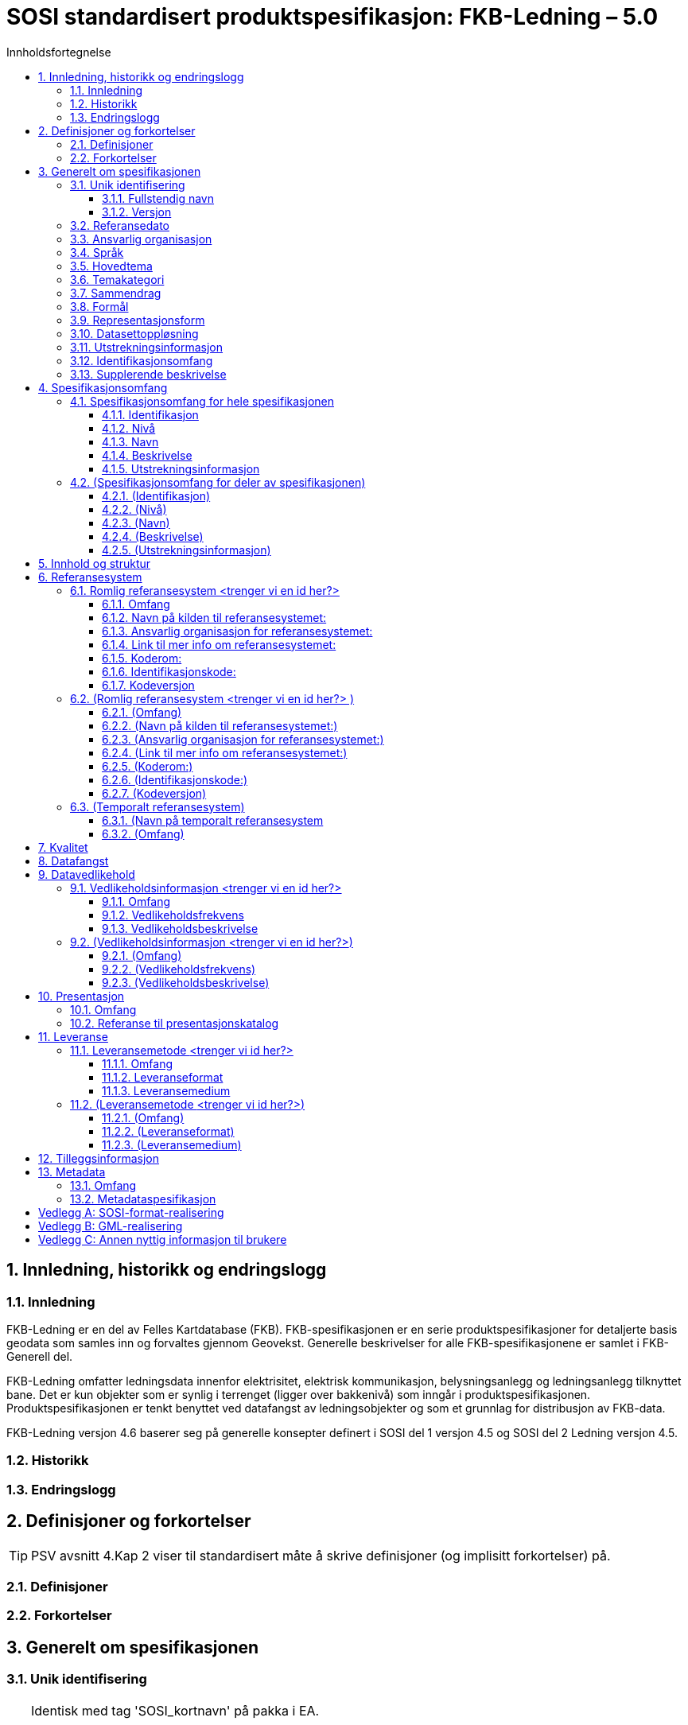 :title-separator: {sp}|
= SOSI standardisert produktspesifikasjon: FKB-Ledning – 5.0
:sectnums:
:toc: left
:toc-title: Innholdsfortegnelse
:toclevels: 3
:figure-caption: Figur
:table-caption: Tabell
:doctype: article
:encoding: utf-8
:lang: nb
:appendix-caption: Vedlegg
:pdf-page-size: A4

<<<

== Innledning, historikk og endringslogg
=== Innledning
FKB-Ledning er en del av Felles Kartdatabase (FKB). FKB-spesifikasjonen er en serie 
produktspesifikasjoner for detaljerte basis geodata som samles inn og forvaltes gjennom 
Geovekst. Generelle beskrivelser for alle FKB-spesifikasjonene er samlet i FKB-Generell del.

FKB-Ledning omfatter ledningsdata innenfor elektrisitet, elektrisk kommunikasjon, 
belysningsanlegg og ledningsanlegg tilknyttet bane. Det er kun objekter som er synlig i 
terrenget (ligger over bakkenivå) som inngår i produktspesifikasjonen. 
Produktspesifikasjonen er tenkt benyttet ved datafangst av ledningsobjekter og som et 
grunnlag for distribusjon av FKB-data.

FKB-Ledning versjon 4.6 baserer seg på generelle konsepter definert i SOSI del 1 versjon 
4.5 og SOSI del 2 Ledning versjon 4.5.

=== Historikk
=== Endringslogg

// Metadata om produktspesifikasjonen

<<<

== Definisjoner og forkortelser
TIP: PSV avsnitt 4.Kap 2 viser til standardisert måte å skrive definisjoner (og implisitt forkortelser) på. 

=== Definisjoner
=== Forkortelser

== Generelt om spesifikasjonen
=== Unik identifisering

[TIP]
======
Identisk med tag 'SOSI_kortnavn' på pakka i EA.

Er case-sensitiv i SOSI-kontroll.

Norske tegn er ok hvis enkoding er riktig innstilt. Kontakt standardiseringssekretariatet hvis du har problemer med norske tegn.

======

==== Fullstendig navn
TIP: Identisk med tag på pakka i EA for SOSI_langnavn.

==== Versjon
TIP: Identisk med tag på pakka i EA for version.

=== Referansedato
TIP: PSS og PSV er litt uklare på hva referansedato er. Det er nevnt gyldighetsdato og utgivelsesdato.

=== Ansvarlig organisasjon

=== Språk

=== Hovedtema
TIP: Fritekst som beskriver hovedtema. Gjerne inspirert av DOK-hovedkategorier eller nasjonal temainndeling: https://register.geonorge.no/subregister/metadata-kodelister/kartverket/nasjonal-temainndeling

=== Temakategori
TIP: Temakategorier er en kodeliste i NS-ISO 19115. Hvis du ikke har tilgang til 19115, finner du en tabell i PSS avsnitt 13.5.2. Det angis én eller flere av kodene i tabellen for temakategorier.

=== Sammendrag

=== Formål
[TIP]
======
PSV har gjemt dette punktet i 4.Kap 3.5/3.6/3.7.

Note: NS-ISO 19131 har som utgangspunkt at en produktspesifikasjon er en bestilling av en (framtidig) geodataleveranse, men det nevnes også at produktspesifikasjoner kan dokumentere eksisterende geodata (noe som er vanlig i Norge).

Brukstilfeller:
Som regel er det behov for dokumentasjon av brukstilfeller som et produkt er tenkt for. En oversiktlig liste med navnene til relevante brukstilfeller kan plasseres under formålskapittelet. Flere detaljer for de nevnte brukstilfellene kan samles i et vedlegg. 
 
I PSS nevnes ikke brukstilfeller, men det er naturlig å plassere de her. En framtidig versjon av ISO 19131 vil ta høyde for det og gi standardiserte føringer for hvor og hvordan brukstilfeller skal dokumenteres.

======

=== Representasjonsform
[TIP]
======
PSV har gjemt dette punktet i 4.Kap 3.5/3.6/3.7.

PSS avsnitt 13.7 har en tabell med mulige verdier.

======

=== Datasettoppløsning
*Målestokktall*

*Distanse*

=== Utstrekningsinformasjon
TIP: Se 3.12 og 4.1.

*Utstrekningbeskrivelse*

*Geografisk område*

*Vertikal utbredelse*

*Innhold gyldighetsperiode*

=== Identifikasjonsomfang
TIP: Dette punktet er litt uklart i PSS og PSV. I ISO-standarden for produktspesifikasjoner (NS-EN ISO 19131) er det krav om at identifikasjonen (hele kapittel 3 i denne malen) skal ha en link til den delen av spesifikasjonsomfanget som gjelder hele produktspesifikasjonen (ofte avsnitt 4.1 i denne malen). Forslag til utfylling kan være "hele datasettet" eller "Som angitt i avsnitt 4.<x>.".

=== Supplerende beskrivelse
TIP: Dette punktet er gjemt i PSS 13.6.3 og i PSV 4.Kap 3.12.

== Spesifikasjonsomfang
(Antall spesifikasjonsomfang: [yellow-background]#<sett inn antall># )
[TIP]
======
Dette kapittelet beskriver omfang (scopes) i produktspesifikasjonen. Vanligvis vil det være ett omfang, "hele datasettet", som angis i avsnitt 4.1. Merk at 4.1.5 blir gjentagelse fra avsnitt 3.11.

Det kan defineres spesifikasjonsomfang for deler av datasettet, og disse angis i avsnitt 4.2-4.x. Andre spesifikasjonsomfang er nødvendig hvis produktspesifikasjonens (kapittel 5 og utover) har spesifikasjoner som bare gjelder deler av datasettet. I så fall må det refereres til identifikasjonen spesifisert her i kapittel 4.
======

=== Spesifikasjonsomfang for hele spesifikasjonen
[TIP]
======
Se 3.11 og 3.12.

Identiske omfang trenger ikke gjentas.
======

==== Identifikasjon

==== Nivå

==== Navn

==== Beskrivelse

==== Utstrekningsinformasjon
*Utstrekning beskrivelse*

*Geografisk område*

*Vertikal utbredelse*

*Innhold gyldighetsperiode*

=== (Spesifikasjonsomfang for deler av spesifikasjonen)

==== (Identifikasjon)

==== (Nivå)

==== (Navn)

==== (Beskrivelse)

==== (Utstrekningsinformasjon)
*(Utstrekning beskrivelse)*

*(Geografisk område)*

*(Vertikal utbredelse)*

*(Innhold gyldighetsperiode)*

== Innhold og struktur
TIP: *Eksport fra EA legges inn her*

== Referansesystem
(Antall lovlige romlige koordinatsystem for dette produktet: [yellow-background]#<sett inn antall># )

TIP: Merk at "Omfang" skal referere til omfang (scopes) angitt i kapittel 4.

=== Romlig referansesystem [yellow-background]#<trenger vi en id her?>#

==== Omfang

==== Navn på kilden til referansesystemet:

==== Ansvarlig organisasjon for referansesystemet:

==== Link til mer info om referansesystemet:

==== Koderom:

==== Identifikasjonskode:

==== Kodeversjon 

=== (Romlig referansesystem [yellow-background]#<trenger vi en id her?># )

==== (Omfang)

==== (Navn på kilden til referansesystemet:)

==== (Ansvarlig organisasjon for referansesystemet:)

==== (Link til mer info om referansesystemet:)

==== (Koderom:)

==== (Identifikasjonskode:)

==== (Kodeversjon)

=== (Temporalt referansesystem)

==== (Navn på temporalt referansesystem

==== (Omfang)

== Kvalitet

[TIP]
=====
Dette kan være et vanskelig kapittel. Det første du bør gjøre er å sjekke hva du anførte som formål i avsnitt 3.8. Hvis du skal bestille data, er det mest naturlig om du her angir kvalitetskrav. Hvis du dokumenterer eksisterende geodata, derimot, bør kvaliteten her beskrive geodataene.

PSS kapittel 17 gir en innføring i kvalitet. Ofte innebærer kvalitet en statistisk analyse av kontrollmålinger av geodata. Hvis dette er helt ukjent for deg, kan du kanskje anføre at geodataene ikke er kontrollert.

Kvalitet kan også angis kvalitativt (noe NS-ISO 19115 og andre også omfatter). Det kan for eksempel være at geodataene er registrert etter en innmålingsinstruks, eller at de er resultat av beregninger beskrevet i en teknisk rapport eller vitenskapelig artikkel. Merk at dette er nært knyttet til kapittel 8.

Kvalitet skal også referere til omfang (scopes) angitt i kapittel 4. I tillegg kan du innenfor kvalitet også spesifisere enkelte deler (også scope), og angi ulike kvaliteter. Merk at norske geodata (SOSI-standarden) har mulighet for kvalitetsangivelse på objekttypene, men slike hører eventuelt hjemme i kapittel 5.

Hvis du (eller din organisasjon) ikke har peiling på kvaliteten til geodataene, er dette nyttig kvalitetsinformasjon som bør nevnes.

Kvalitetsinformasjon skal oppgis for hver av de fem kvalitetselementene som er oppgitt i PSV:

* Fullstendighet
* Stedfestingsnøyaktighet
* Egenskapsnøyaktighet
* Tidfestingsnøyaktighet
* Logisk konsistens

Dersom det for et kvalitetselement ikke er mulig å angi noen fornuftig informasjon skal dette oppgis sammen med en forklaring på årsaken.

=====

== Datafangst
[TIP]
=====
Datafangst skal også referere til omfang (scopes) angitt i kapittel 4.

Datafangst kan være nært knyttet til kapittel 7.

=====

== Datavedlikehold
TIP: Merk at "Omfang" skal referere til omfang (scopes) angitt i kapittel 4. 

=== Vedlikeholdsinformasjon [yellow-background]#<trenger vi en id her?>#
==== Omfang 

==== Vedlikeholdsfrekvens 


==== Vedlikeholdsbeskrivelse 


=== (Vedlikeholdsinformasjon [yellow-background]#<trenger vi en id her?>#)

==== (Omfang)

==== (Vedlikeholdsfrekvens)

==== (Vedlikeholdsbeskrivelse)

== Presentasjon
TIP: Merk at "Omfang" skal referere til omfang (scopes) angitt i kapittel 4.

=== Omfang

=== Referanse til presentasjonskatalog

== Leveranse
TIP: Merk at "Omfang" skal referere til omfang (scopes) angitt i kapittel 4.

=== Leveransemetode [yellow-background]#<trenger vi id her?>#

==== Omfang

==== Leveranseformat
*Formatnavn*

*Formatversjon* 

*Formatspesifikasjon*

*Filstruktur*

*Språk*

*Tegnsett*

==== Leveransemedium
*Leveranseenhet*

*Overføringsstørrelse*

*Navn på medium*

*Annen leveranseinformasjon*

=== (Leveransemetode [yellow-background]#<trenger vi id her?>#)

==== (Omfang)

==== (Leveranseformat)
*(Formatnavn)*

*(Formatversjon)* 

*(Formatspesifikasjon)*

*(Filstruktur)*

*(Språk)*

*(Tegnsett)*

==== (Leveransemedium)
*(Leveranseenhet)*

*(Overføringsstørrelse)*

*(Navn på medium)*

*(Annen leveranseinformasjon)*

== Tilleggsinformasjon
TIP: Merk at tilleggsinformasjon skal referere til omfang (scopes) angitt i kapittel 4.

== Metadata
[TIP]
=====
Merk at metadata skal referere til omfang (scopes) angitt i kapittel 4.

Merk også at du her skal angi hvilke metadata som skal følge produktet, men ikke selve metadatene.

=====

=== Omfang

=== Metadataspesifikasjon

[appendix]
== SOSI-format-realisering
TIP: Dersom SOSI-format er angitt under leveranseformat i kapittel 11, klippes inn SOSI-format-realiserings-rapport

[appendix]
== GML-realisering
TIP: Dersom GML er angitt som leveranseformat i kapittel 11, skal det her angis hvordan applikasjonsskjemaet skal realiseres i GML i form av URL

[appendix]
== Annen nyttig informasjon til brukere
TIP: Informasjon, fortrinnsvis av informativ art, som kan være nyttig for brukere, samles i egne vedlegg
